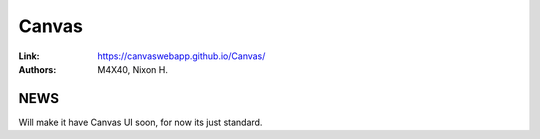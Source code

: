 Canvas
%%%%%%%%%%%%%%%%

:Link:     https://canvaswebapp.github.io/Canvas/
:Authors:  M4X40\, Nixon H.

NEWS
^^^^
Will make it have Canvas UI soon, for now its just standard.
